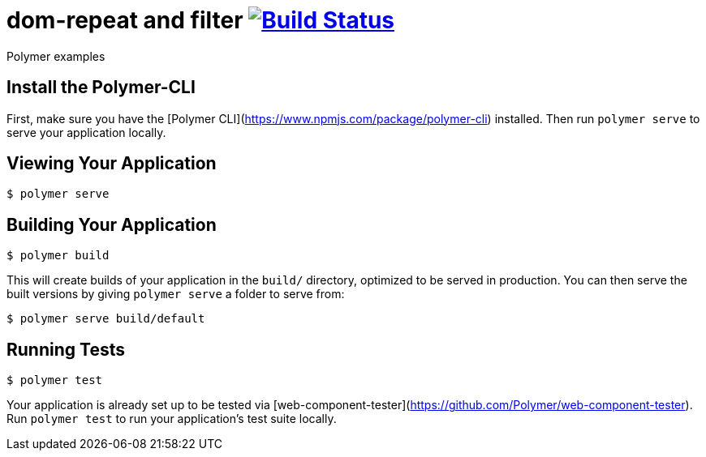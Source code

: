 = dom-repeat and filter image:https://travis-ci.org/daggerok/polymer-examples.svg?branch=master["Build Status", link="https://travis-ci.org/daggerok/polymer-examples"]

Polymer examples

== Install the Polymer-CLI

First, make sure you have the [Polymer CLI](https://www.npmjs.com/package/polymer-cli) installed. Then run `polymer serve` to serve your application locally.

== Viewing Your Application

[source,bash]
----
$ polymer serve
----

== Building Your Application

[source,bash]
----
$ polymer build
----

This will create builds of your application in the `build/` directory, optimized to be served in production. You can then serve the built versions by giving `polymer serve` a folder to serve from:

[source,bash]
----
$ polymer serve build/default
----

== Running Tests

[source,bash]
----
$ polymer test
----

Your application is already set up to be tested via [web-component-tester](https://github.com/Polymer/web-component-tester). Run `polymer test` to run your application's test suite locally.
